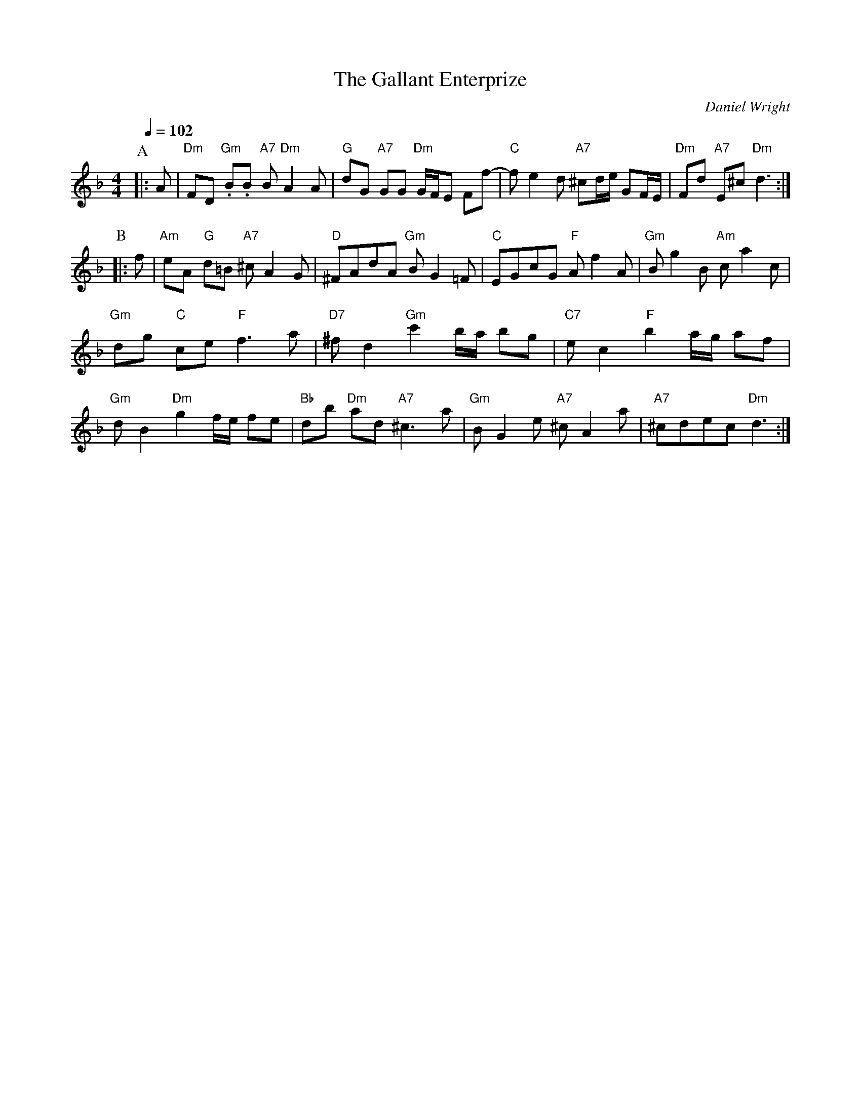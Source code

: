 X:264
T:The Gallant Enterprize
C:Daniel Wright
S:Colin Hume's website,  colinhume.com  - chords can also be printed below the stave.
Q:1/4=102
%%MIDI gchord fcfcfcfc
M:4/4
L:1/8
K:Dm
P:A
|:A | "Dm"FD "Gm".B.B "A7"B "Dm"A2 A | "G"dG "A7"GG "Dm"G/F/E Ff- |\
"C"fe2 d "A7"^cd/e/ GF/E/ | "Dm"Fd "A7"E^c "Dm"d3 :|
P:B
|:f | "Am"eA "G"d=B "A7"^c A2 G | "D"^FAdA "Gm"BG2 =F | "C"EGcG "F"Af2 A | "Gm"Bg2 B "Am"c a2 c |
"Gm"dg "C"ce "F"f3 a | "D7"^fd2 "Gm"c'2 b/a/ bg | "C7"ec2 "F"b2 a/g/ af |
"Gm"dB2 "Dm"g2 f/e/ fe | "Bb"db "Dm"ad "A7"^c3 a | "Gm"BG2 e "A7"^cA2 a | "A7"^cdec "Dm"d3 :|

